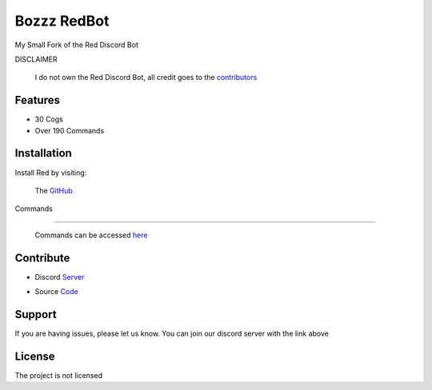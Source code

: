 Bozzz RedBot
============

My Small Fork of the Red Discord Bot

DISCLAIMER

   I do not own the Red Discord Bot,
   all credit goes to the contributors_

.. _contributors: https://github.com/Cog-Creators/Red-DiscordBot/graphs/contributors

Features
--------

- 30 Cogs
- Over 190 Commands

Installation
------------

Install Red by visiting:

    The GitHub_

.. _GitHub: https://github.com/Cog-Creators/Red-DiscordBot



Commands

--------

    Commands can be accessed here_

.. _here: https://bozzzredbot.readthedocs.io/en/latest/commands.html

Contribute
----------

- Discord Server_

.. _Server: https://discord.gg/kJ5My6df

- Source Code_

.. _Code: https://github.com/TheBozzz34/readthedocs



Support
-------

If you are having issues, please let us know.
You can join our discord server with the link above

License
-------

The project is not licensed
